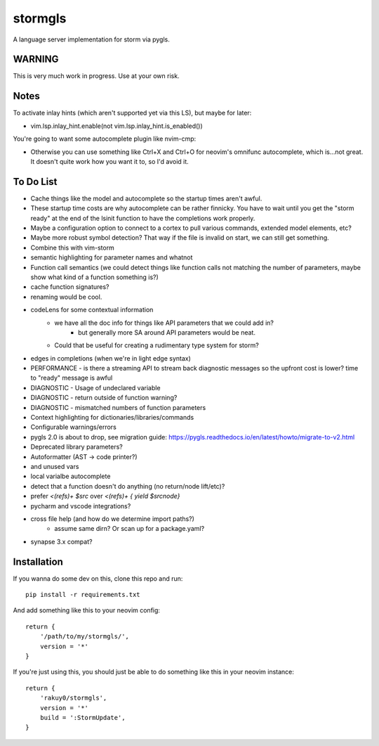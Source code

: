 stormgls
=======

A language server implementation for storm via pygls.

WARNING
-------

This is very much work in progress. Use at your own risk.

Notes
-----

To activate inlay hints (which aren't supported yet via this LS), but maybe for later:

- vim.lsp.inlay_hint.enable(not vim.lsp.inlay_hint.is_enabled())

You're going to want some autocomplete plugin like nvim-cmp:

- Otherwise you can use something like Ctrl+X and Ctrl+O for neovim's omnifunc autocomplete, which is...not great. It doesn't quite work how you want it to, so I'd avoid it.

To Do List
----------

- Cache things like the model and autocomplete so the startup times aren't awful.
- These startup time costs are why autocomplete can be rather finnicky. You have to wait until you get the "storm ready" at the end of the lsinit function to have the completions work properly.
- Maybe a configuration option to connect to a cortex to pull various commands, extended model elements, etc?
- Maybe more robust symbol detection? That way if the file is invalid on start, we can still get something.
- Combine this with vim-storm
- semantic highlighting for parameter names and whatnot
- Function call semantics (we could detect things like function calls not matching the number of parameters, maybe show what kind of a function something is?)
- cache function signatures?
- renaming would be cool.
- codeLens for some contextual information
    - we have all the doc info for things like API parameters that we could add in?
        - but generally more SA around API parameters would be neat.
    - Could that be useful for creating a rudimentary type system for storm?
- edges in completions (when we're in light edge syntax)
- PERFORMANCE - is there a streaming API to stream back diagnostic messages so the upfront cost is lower? time to "ready" message is awful
- DIAGNOSTIC - Usage of undeclared variable
- DIAGNOSTIC - return outside of function warning?
- DIAGNOSTIC - mismatched numbers of function parameters
- Context highlighting for dictionaries/libraries/commands
- Configurable warnings/errors
- pygls 2.0 is about to drop, see migration guide: https://pygls.readthedocs.io/en/latest/howto/migrate-to-v2.html
- Deprecated library parameters?
- Autoformatter (AST -> code printer?)
- and unused vars
- local varialbe autocomplete
- detect that a function doesn't do anything (no return/node lift/etc)?
- prefer `<(refs)+ $src` over `<(refs)+ { yield $srcnode}`
- pycharm and vscode integrations?
- cross file help (and how do we determine import paths?)
    - assume same dirn? Or scan up for a package.yaml?
- synapse 3.x compat?

Installation
------------

If you wanna do some dev on this, clone this repo and run::

    pip install -r requirements.txt

And add something like this to your neovim config::

    return {
        '/path/to/my/stormgls/',
        version = '*'
    }
    
If you're just using this, you should just be able to do something like this in your neovim instance::

    return {
        'rakuy0/stormgls',
        version = '*'
        build = ':StormUpdate',
    }
